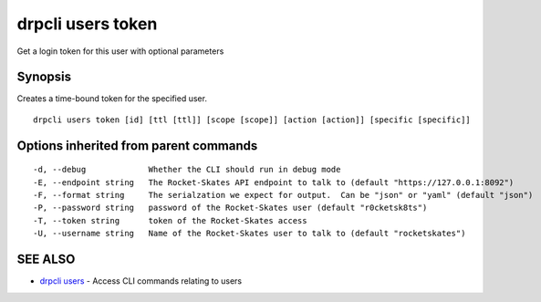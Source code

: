drpcli users token
==================

Get a login token for this user with optional parameters

Synopsis
--------

Creates a time-bound token for the specified user.

::

    drpcli users token [id] [ttl [ttl]] [scope [scope]] [action [action]] [specific [specific]]

Options inherited from parent commands
--------------------------------------

::

      -d, --debug             Whether the CLI should run in debug mode
      -E, --endpoint string   The Rocket-Skates API endpoint to talk to (default "https://127.0.0.1:8092")
      -F, --format string     The serialzation we expect for output.  Can be "json" or "yaml" (default "json")
      -P, --password string   password of the Rocket-Skates user (default "r0cketsk8ts")
      -T, --token string      token of the Rocket-Skates access
      -U, --username string   Name of the Rocket-Skates user to talk to (default "rocketskates")

SEE ALSO
--------

-  `drpcli users <drpcli_users.html>`__ - Access CLI commands relating
   to users
